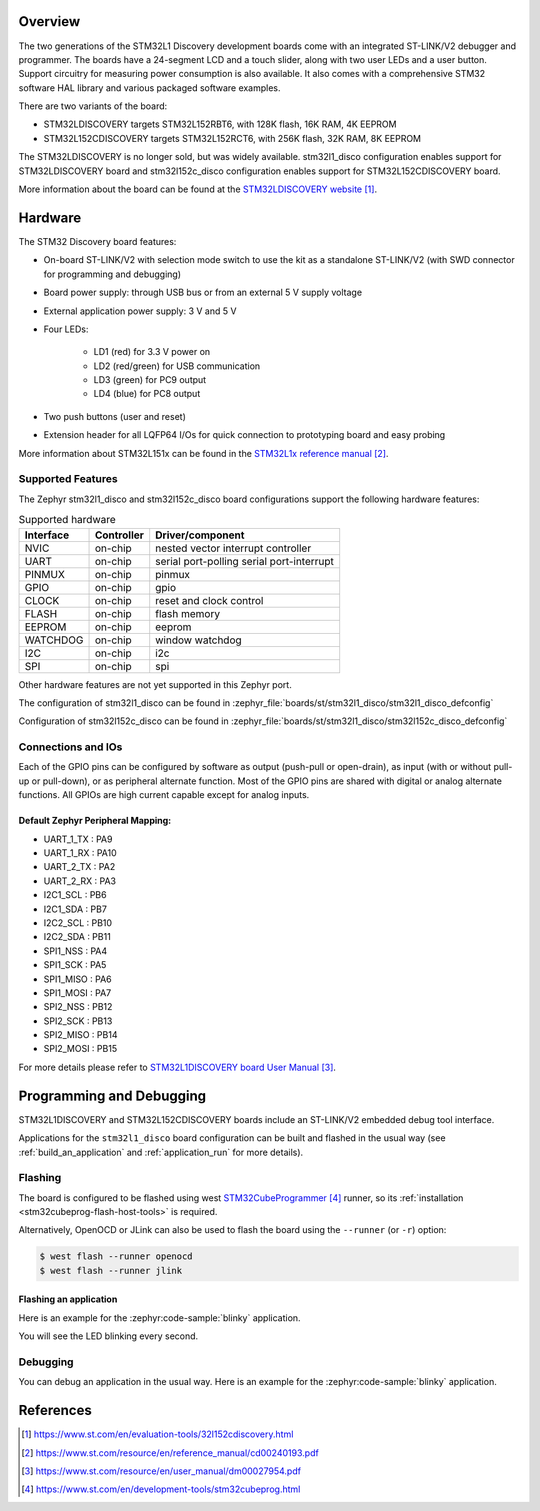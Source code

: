 .. zephyr:board:: stm32l1_disco

Overview
********

The two generations of the STM32L1 Discovery development boards come with
an integrated ST-LINK/V2 debugger and programmer.  The boards have a
24-segment LCD and a touch slider, along with two user LEDs and a user button.
Support circuitry for measuring power consumption is also available.
It also comes with a comprehensive STM32 software HAL library and various
packaged software examples.

There
are two variants of the board:

- STM32LDISCOVERY targets STM32L152RBT6, with 128K flash, 16K RAM, 4K EEPROM
- STM32L152CDISCOVERY targets STM32L152RCT6, with 256K flash, 32K RAM, 8K EEPROM

The STM32LDISCOVERY is no longer sold, but was widely available.
stm32l1_disco configuration enables support for STM32LDISCOVERY board and
stm32l152c_disco configuration enables support for STM32L152CDISCOVERY board.


More information about the board can be found at the `STM32LDISCOVERY website`_.

Hardware
********

The STM32 Discovery board features:

- On-board ST-LINK/V2 with selection mode switch to use the kit as a standalone
  ST-LINK/V2 (with SWD connector for programming and debugging)
- Board power supply: through USB bus or from an external 5 V supply voltage
- External application power supply: 3 V and 5 V
- Four LEDs:

    - LD1 (red) for 3.3 V power on
    - LD2 (red/green) for USB communication
    - LD3 (green) for PC9 output
    - LD4 (blue) for PC8 output
- Two push buttons (user and reset)
- Extension header for all LQFP64 I/Os for quick connection to prototyping board
  and easy probing

More information about STM32L151x can be found in the `STM32L1x reference manual`_.

Supported Features
==================

The Zephyr stm32l1_disco and stm32l152c_disco board configurations support
the following hardware features:

.. list-table:: Supported hardware
   :header-rows: 1

   * - Interface
     - Controller
     - Driver/component
   * - NVIC
     - on-chip
     - nested vector interrupt controller
   * - UART
     - on-chip
     - serial port-polling
       serial port-interrupt
   * - PINMUX
     - on-chip
     - pinmux
   * - GPIO
     - on-chip
     - gpio
   * - CLOCK
     - on-chip
     - reset and clock control
   * - FLASH
     - on-chip
     - flash memory
   * - EEPROM
     - on-chip
     - eeprom
   * - WATCHDOG
     - on-chip
     - window watchdog
   * - I2C
     - on-chip
     - i2c
   * - SPI
     - on-chip
     - spi

Other hardware features are not yet supported in this Zephyr port.

The configuration of stm32l1_disco can be found in
:zephyr_file:`boards/st/stm32l1_disco/stm32l1_disco_defconfig`

Configuration of stm32l152c_disco can be found in
:zephyr_file:`boards/st/stm32l1_disco/stm32l152c_disco_defconfig`

Connections and IOs
===================

Each of the GPIO pins can be configured by software as output (push-pull or open-drain), as
input (with or without pull-up or pull-down), or as peripheral alternate function. Most of the
GPIO pins are shared with digital or analog alternate functions. All GPIOs are high current
capable except for analog inputs.

Default Zephyr Peripheral Mapping:
----------------------------------

.. rst-class:: rst-columns

- UART_1_TX : PA9
- UART_1_RX : PA10
- UART_2_TX : PA2
- UART_2_RX : PA3
- I2C1_SCL : PB6
- I2C1_SDA : PB7
- I2C2_SCL : PB10
- I2C2_SDA : PB11
- SPI1_NSS : PA4
- SPI1_SCK : PA5
- SPI1_MISO : PA6
- SPI1_MOSI : PA7
- SPI2_NSS : PB12
- SPI2_SCK : PB13
- SPI2_MISO : PB14
- SPI2_MOSI : PB15

For more details please refer to `STM32L1DISCOVERY board User Manual`_.

Programming and Debugging
*************************

STM32L1DISCOVERY and STM32L152CDISCOVERY boards include an ST-LINK/V2 embedded debug tool interface.

Applications for the ``stm32l1_disco`` board configuration can be built and
flashed in the usual way (see :ref:`build_an_application` and
:ref:`application_run` for more details).

Flashing
========

The board is configured to be flashed using west `STM32CubeProgrammer`_ runner,
so its :ref:`installation <stm32cubeprog-flash-host-tools>` is required.

Alternatively, OpenOCD or JLink can also be used to flash the board using
the ``--runner`` (or ``-r``) option:

.. code-block:: console

   $ west flash --runner openocd
   $ west flash --runner jlink

Flashing an application
-----------------------

Here is an example for the :zephyr:code-sample:`blinky` application.

.. zephyr-app-commands::
   :zephyr-app: samples/basic/blinky
   :board: stm32l1_disco
   :goals: build flash

You will see the LED blinking every second.

Debugging
=========

You can debug an application in the usual way.  Here is an example for the
:zephyr:code-sample:`blinky` application.

.. zephyr-app-commands::
   :zephyr-app: samples/basic/blinky
   :board: stm32l1_disco
   :maybe-skip-config:
   :goals: debug

References
**********

.. target-notes::

.. _STM32LDISCOVERY website:
   https://www.st.com/en/evaluation-tools/32l152cdiscovery.html

.. _STM32L1x reference manual:
   https://www.st.com/resource/en/reference_manual/cd00240193.pdf

.. _STM32L1DISCOVERY board User Manual:
   https://www.st.com/resource/en/user_manual/dm00027954.pdf

.. _STM32L152CDISCOVERY board User Manual:
   https://www.st.com/resource/en/user_manual/um1079-discovery-kit-with-stm32l152rc-mcu-stmicroelectronics.pdf

.. _STM32CubeProgrammer:
   https://www.st.com/en/development-tools/stm32cubeprog.html
